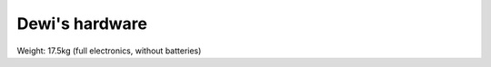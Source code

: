 ===============
Dewi's hardware
===============

Weight: 17.5kg (full electronics, without batteries)
